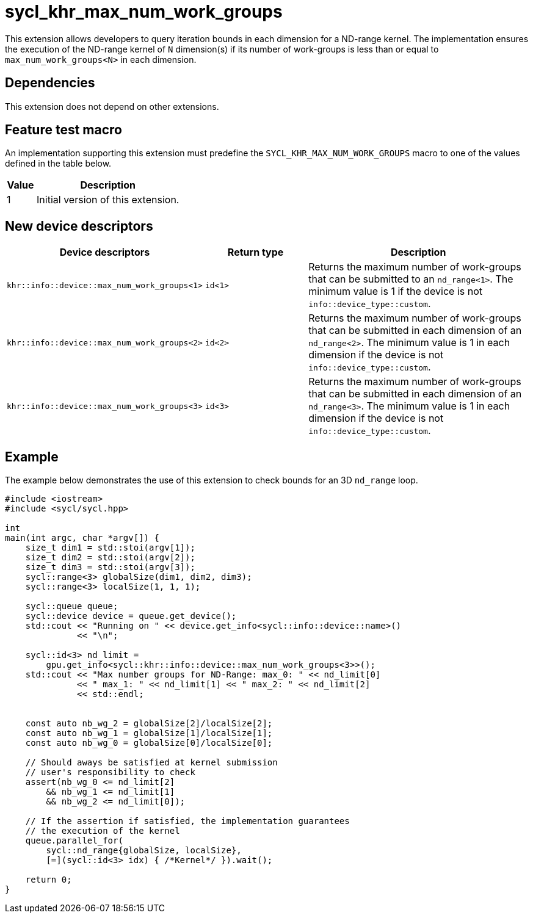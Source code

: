 [[sec:khr-max-num-work-groups]]
= sycl_khr_max_num_work_groups

This extension allows developers to query iteration bounds in each dimension for a ND-range kernel.
The implementation ensures the execution of the ND-range kernel of `N` dimension(s) if its number of work-groups is less than or equal to `max_num_work_groups<N>` in each dimension.


[[sec:khr-max-num-work-groups-dependencies]]
== Dependencies

This extension does not depend on other extensions.

[[sec:khr-max-num-work-groups-feature-test]]
== Feature test macro
An implementation supporting this extension must predefine the `SYCL_KHR_MAX_NUM_WORK_GROUPS` macro to one of the values defined in the table below.

[%header,cols="1,5"]
|===
|Value
|Description

|1
|Initial version of this extension.
|===

== New device descriptors

[options="header"]
[cols="1,1,2", options="header"]
|===
| Device descriptors                                     | Return type | Description

| `khr::info::device::max_num_work_groups<1>`
| `id<1>`
| Returns the maximum number of work-groups that can be submitted to an `nd_range<1>`. The minimum value is 1 if the device is not `info::device_type::custom`.

| `khr::info::device::max_num_work_groups<2>`
| `id<2>`
| Returns the maximum number of work-groups that can be submitted in each dimension of an `nd_range<2>`. The minimum value is 1 in each dimension if the device is not `info::device_type::custom`.

| `khr::info::device::max_num_work_groups<3>`
| `id<3>`
| Returns the maximum number of work-groups that can be submitted in each dimension of an `nd_range<3>`. The minimum value is 1 in each dimension if the device is not `info::device_type::custom`.

|===


[[sec:khr-max-num-work-groups-example]]
== Example

The example below demonstrates the use of this extension to check bounds for an 3D `nd_range` loop.

[source,cpp]
----

#include <iostream>
#include <sycl/sycl.hpp>

int
main(int argc, char *argv[]) {
    size_t dim1 = std::stoi(argv[1]);
    size_t dim2 = std::stoi(argv[2]);
    size_t dim3 = std::stoi(argv[3]);
    sycl::range<3> globalSize(dim1, dim2, dim3);
    sycl::range<3> localSize(1, 1, 1);

    sycl::queue queue;
    sycl::device device = queue.get_device();
    std::cout << "Running on " << device.get_info<sycl::info::device::name>()
              << "\n";

    sycl::id<3> nd_limit =
        gpu.get_info<sycl::khr::info::device::max_num_work_groups<3>>();
    std::cout << "Max number groups for ND-Range: max_0: " << nd_limit[0]
              << " max_1: " << nd_limit[1] << " max_2: " << nd_limit[2]
              << std::endl;


    const auto nb_wg_2 = globalSize[2]/localSize[2];
    const auto nb_wg_1 = globalSize[1]/localSize[1];
    const auto nb_wg_0 = globalSize[0]/localSize[0];

    // Should aways be satisfied at kernel submission
    // user's responsibility to check
    assert(nb_wg_0 <= nd_limit[2]
        && nb_wg_1 <= nd_limit[1]
        && nb_wg_2 <= nd_limit[0]);

    // If the assertion if satisfied, the implementation guarantees
    // the execution of the kernel
    queue.parallel_for(
        sycl::nd_range{globalSize, localSize},
        [=](sycl::id<3> idx) { /*Kernel*/ }).wait();

    return 0;
}

----
